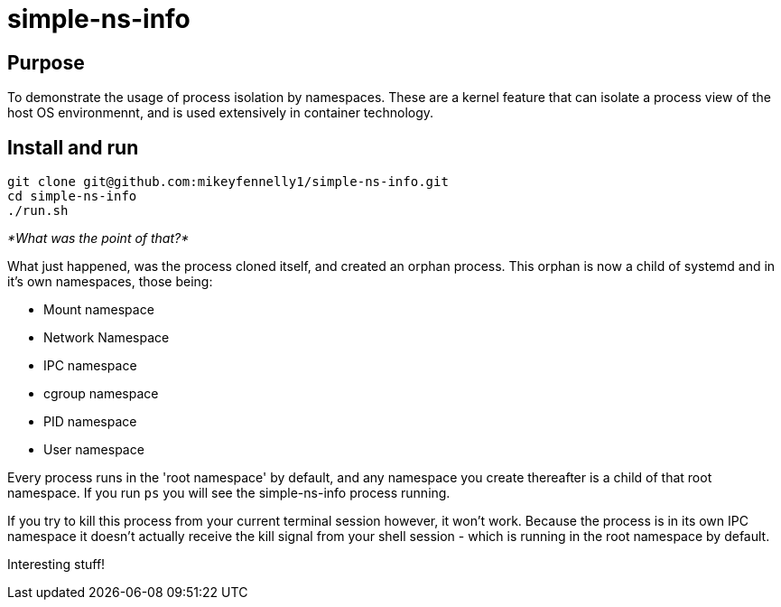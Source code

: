 = simple-ns-info

== Purpose

To demonstrate the usage of process isolation by namespaces. These are a kernel feature that can isolate a process view of the host OS environmennt, and is used extensively in container technology.

== Install and run

[source, bash]
----
git clone git@github.com:mikeyfennelly1/simple-ns-info.git
cd simple-ns-info
./run.sh
----

_*What was the point of that?*_

What just happened, was the process cloned itself, and created an orphan process. This orphan is now a child of systemd and in it's own namespaces, those being:

- Mount namespace
- Network Namespace
- IPC namespace
- cgroup namespace
- PID namespace
- User namespace

Every process runs in the 'root namespace' by default, and any namespace you create thereafter is a child of that root namespace. If you run `ps` you will see the simple-ns-info process running.

If you try to kill this process from your current terminal session however, it won't work. Because the process is in its own IPC namespace it doesn't actually receive the kill signal from your shell session - which is running in the root namespace by default.

Interesting stuff!
